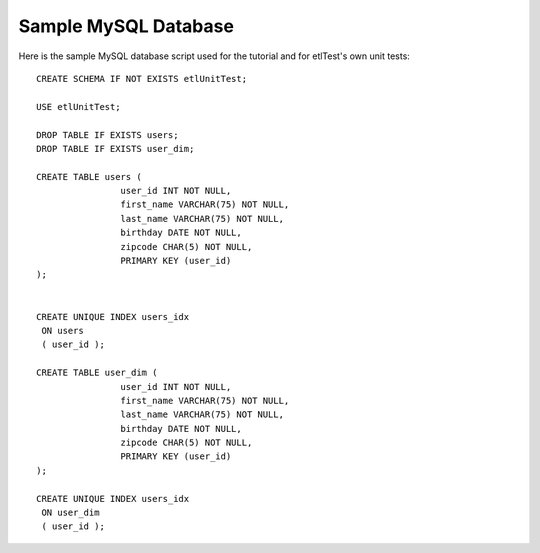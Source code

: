 Sample MySQL Database
=====================
Here is the sample MySQL database script used for the tutorial and for etlTest's own unit tests: ::

    CREATE SCHEMA IF NOT EXISTS etlUnitTest;

    USE etlUnitTest;

    DROP TABLE IF EXISTS users;
    DROP TABLE IF EXISTS user_dim;

    CREATE TABLE users (
                    user_id INT NOT NULL,
                    first_name VARCHAR(75) NOT NULL,
                    last_name VARCHAR(75) NOT NULL,
                    birthday DATE NOT NULL,
                    zipcode CHAR(5) NOT NULL,
                    PRIMARY KEY (user_id)
    );


    CREATE UNIQUE INDEX users_idx
     ON users
     ( user_id );

    CREATE TABLE user_dim (
                    user_id INT NOT NULL,
                    first_name VARCHAR(75) NOT NULL,
                    last_name VARCHAR(75) NOT NULL,
                    birthday DATE NOT NULL,
                    zipcode CHAR(5) NOT NULL,
                    PRIMARY KEY (user_id)
    );

    CREATE UNIQUE INDEX users_idx
     ON user_dim
     ( user_id );
